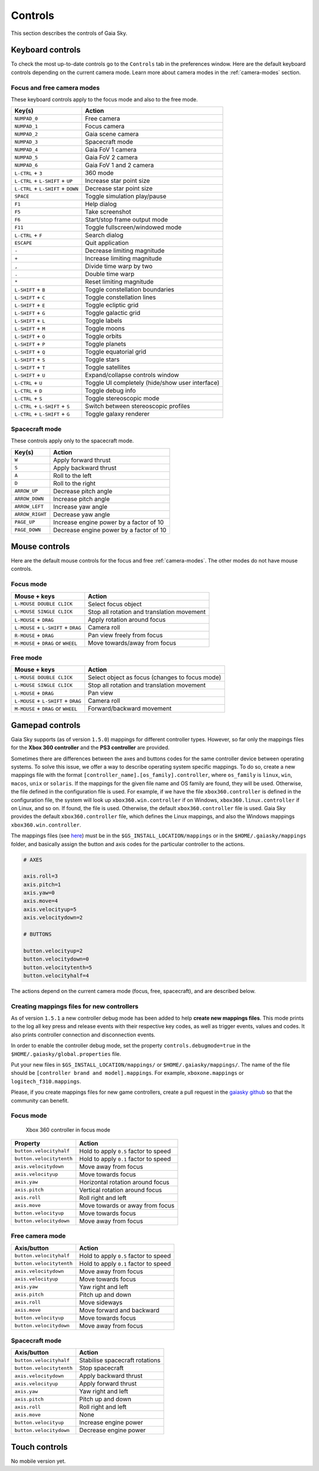 Controls
********

This section describes the controls of Gaia Sky.

Keyboard controls
=================

To check the most up-to-date controls go to the ``Controls`` tab in the
preferences window. Here are the default keyboard controls depending on the
current camera mode. Learn more about camera modes in the :ref:`camera-modes` section.

.. _keyboard-focus-free-mode:

Focus and free camera modes
---------------------------

These keyboard controls apply to the focus mode and also to the free mode.

+------------------------------------+---------------------------------------------------+
| Key(s)                             | Action                                            |
+====================================+===================================================+
| ``NUMPAD_0``                       | Free camera                                       |
+------------------------------------+---------------------------------------------------+
| ``NUMPAD_1``                       | Focus camera                                      |
+------------------------------------+---------------------------------------------------+
| ``NUMPAD_2``                       | Gaia scene camera                                 |
+------------------------------------+---------------------------------------------------+
| ``NUMPAD_3``                       | Spacecraft mode                                   |
+------------------------------------+---------------------------------------------------+
| ``NUMPAD_4``                       | Gaia FoV 1 camera                                 |
+------------------------------------+---------------------------------------------------+
| ``NUMPAD_5``                       | Gaia FoV 2 camera                                 |
+------------------------------------+---------------------------------------------------+
| ``NUMPAD_6``                       | Gaia FoV 1 and 2 camera                           |
+------------------------------------+---------------------------------------------------+
| ``L-CTRL`` + ``3``                 | 360 mode                                          |
+------------------------------------+---------------------------------------------------+
| ``L-CTRL`` + ``L-SHIFT`` + ``UP``  | Increase star point size                          |
+------------------------------------+---------------------------------------------------+
| ``L-CTRL`` + ``L-SHIFT`` + ``DOWN``| Decrease star point size                          |
+------------------------------------+---------------------------------------------------+
| ``SPACE``                          | Toggle simulation play/pause                      |
+------------------------------------+---------------------------------------------------+
| ``F1``                             | Help dialog                                       |
+------------------------------------+---------------------------------------------------+
| ``F5``                             | Take screenshot                                   |
+------------------------------------+---------------------------------------------------+
| ``F6``                             | Start/stop frame output mode                      |
+------------------------------------+---------------------------------------------------+
| ``F11``                            | Toggle fullscreen/windowed mode                   |
+------------------------------------+---------------------------------------------------+
| ``L-CTRL`` + ``F``                 | Search dialog                                     |
+------------------------------------+---------------------------------------------------+
| ``ESCAPE``                         | Quit application                                  |
+------------------------------------+---------------------------------------------------+
| ``-``                              | Decrease limiting magnitude                       |
+------------------------------------+---------------------------------------------------+
| ``+``                              | Increase limiting magnitude                       |
+------------------------------------+---------------------------------------------------+
| ``,``                              | Divide time warp by two                           |
+------------------------------------+---------------------------------------------------+
| ``.``                              | Double time warp                                  |
+------------------------------------+---------------------------------------------------+
| ``*``                              | Reset limiting magnitude                          |
+------------------------------------+---------------------------------------------------+
| ``L-SHIFT`` + ``B``                | Toggle constellation boundaries                   |
+------------------------------------+---------------------------------------------------+
| ``L-SHIFT`` + ``C``                | Toggle constellation lines                        |
+------------------------------------+---------------------------------------------------+
| ``L-SHIFT`` + ``E``                | Toggle ecliptic grid                              |
+------------------------------------+---------------------------------------------------+
| ``L-SHIFT`` + ``G``                | Toggle galactic grid                              |
+------------------------------------+---------------------------------------------------+
| ``L-SHIFT`` + ``L``                | Toggle labels                                     |
+------------------------------------+---------------------------------------------------+
| ``L-SHIFT`` + ``M``                | Toggle moons                                      |
+------------------------------------+---------------------------------------------------+
| ``L-SHIFT`` + ``O``                | Toggle orbits                                     |
+------------------------------------+---------------------------------------------------+
| ``L-SHIFT`` + ``P``                | Toggle planets                                    |
+------------------------------------+---------------------------------------------------+
| ``L-SHIFT`` + ``Q``                | Toggle equatorial grid                            |
+------------------------------------+---------------------------------------------------+
| ``L-SHIFT`` + ``S``                | Toggle stars                                      |
+------------------------------------+---------------------------------------------------+
| ``L-SHIFT`` + ``T``                | Toggle satellites                                 |
+------------------------------------+---------------------------------------------------+
| ``L-SHIFT`` + ``U``                | Expand/collapse controls window                   |
+------------------------------------+---------------------------------------------------+
| ``L-CTRL`` + ``U``                 | Toggle UI completely (hide/show user interface)   |
+------------------------------------+---------------------------------------------------+
| ``L-CTRL`` + ``D``                 | Toggle debug info                                 |
+------------------------------------+---------------------------------------------------+
| ``L-CTRL`` + ``S``                 | Toggle stereoscopic mode                          |
+------------------------------------+---------------------------------------------------+
| ``L-CTRL`` + ``L-SHIFT`` + ``S``   | Switch between stereoscopic profiles              |
+------------------------------------+---------------------------------------------------+
| ``L-CTRL`` + ``L-SHIFT`` + ``G``   | Toggle galaxy renderer                            |
+------------------------------------+---------------------------------------------------+

.. _keyboard-spacecraft-mode:

Spacecraft mode
---------------

These controls apply only to the spacecraft mode.

+------------------------------------+---------------------------------------------------+
| Key(s)                             | Action                                            |
+====================================+===================================================+
| ``W``                              | Apply forward thrust                              |
+------------------------------------+---------------------------------------------------+
| ``S``                              | Apply backward thrust                             |
+------------------------------------+---------------------------------------------------+
| ``A``                              | Roll to the left                                  |
+------------------------------------+---------------------------------------------------+
| ``D``                              | Roll to the right                                 |
+------------------------------------+---------------------------------------------------+
| ``ARROW_UP``                       | Decrease pitch angle                              |
+------------------------------------+---------------------------------------------------+
| ``ARROW_DOWN``                     | Increase pitch angle                              |
+------------------------------------+---------------------------------------------------+
| ``ARROW_LEFT``                     | Increase yaw angle                                |
+------------------------------------+---------------------------------------------------+
| ``ARROW_RIGHT``                    | Decrease yaw angle                                |
+------------------------------------+---------------------------------------------------+
| ``PAGE_UP``                        | Increase engine power by a factor of 10           |
+------------------------------------+---------------------------------------------------+
| ``PAGE_DOWN``                      | Decrease engine power by a factor of 10           |
+------------------------------------+---------------------------------------------------+

.. _mouse-controls:

Mouse controls
==============

Here are the default mouse controls for the focus and free :ref:`camera-modes`. The other modes do not have mouse controls.

.. _mouse-focus-mode:

Focus mode
----------

+----------------------------------------+-----------------------------------------------------------------+
| Mouse + keys                           | Action                                                          |
+========================================+=================================================================+
| ``L-MOUSE DOUBLE CLICK``               | Select focus object                                             |
+----------------------------------------+-----------------------------------------------------------------+
| ``L-MOUSE SINGLE CLICK``               | Stop all rotation and translation movement                      |
+----------------------------------------+-----------------------------------------------------------------+
| ``L-MOUSE`` + ``DRAG``                 | Apply rotation around focus                                     |
+----------------------------------------+-----------------------------------------------------------------+
| ``L-MOUSE`` + ``L-SHIFT`` + ``DRAG``   | Camera roll                                                     |
+----------------------------------------+-----------------------------------------------------------------+
| ``R-MOUSE`` + ``DRAG``                 | Pan view freely from focus                                      |
+----------------------------------------+-----------------------------------------------------------------+
| ``M-MOUSE`` + ``DRAG`` or ``WHEEL``    | Move towards/away from focus                                    |
+----------------------------------------+-----------------------------------------------------------------+

.. _mouse-free-mode:

Free mode
---------

+----------------------------------------+-----------------------------------------------------------------+
| Mouse + keys                           | Action                                                          |
+========================================+=================================================================+
| ``L-MOUSE DOUBLE CLICK``               | Select object as focus (changes to focus mode)                  |
+----------------------------------------+-----------------------------------------------------------------+
| ``L-MOUSE SINGLE CLICK``               | Stop all rotation and translation movement                      |
+----------------------------------------+-----------------------------------------------------------------+
| ``L-MOUSE`` + ``DRAG``                 | Pan view                                                        |
+----------------------------------------+-----------------------------------------------------------------+
| ``L-MOUSE`` + ``L-SHIFT`` + ``DRAG``   | Camera roll                                                     |
+----------------------------------------+-----------------------------------------------------------------+
| ``M-MOUSE`` + ``DRAG`` or ``WHEEL``    | Forward/backward movement                                       |
+----------------------------------------+-----------------------------------------------------------------+

Gamepad controls
================

Gaia Sky supports (as of version ``1.5.0``) mappings for different controller types.
However, so far only the mappings files for the **Xbox 360 controller** and the **PS3 controller** are provided. 

Sometimes there are differences between the axes and buttons codes for the same controller device between operating systems. To solve
this issue, we offer a way to describe operating system specific mappings. To do so, create a new mappings file with the format
``[controller_name].[os_family].controller``, where ``os_family`` is ``linux``, ``win``, ``macos``, ``unix`` or ``solaris``. If the
mappings for the given file name and OS family are found, they will be used. Otherwise, the file defined in the configuration file is used.
For example, if we have the file ``xbox360.controller`` is defined in the configuration file, the system will look up ``xbox360.win.controller`` if on Windows, 
``xbox360.linux.controller`` if on Linux, and so on. If found, the file is used. Otherwise, the default ``xbox360.controller`` file is used. Gaia Sky
provides the default ``xbox360.controller`` file, which defines the Linux mappings, and also the Windows mappings ``xbox360.win.controller``.

The mappings files (see `here <https://github.com/langurmonkey/gaiasky/blob/master/assets/mappings/xbox360.controller>`__)
must be in the ``$GS_INSTALL_LOCATION/mappings`` or in the ``$HOME/.gaiasky/mappings`` folder, and basically assign the button and axis codes for the particular
controller to the actions.

.. code:: 

	# AXES
	
	axis.roll=3
	axis.pitch=1
	axis.yaw=0
	axis.move=4
	axis.velocityup=5
	axis.velocitydown=2
	
	# BUTTONS
	
	button.velocityup=2
	button.velocitydown=0
	button.velocitytenth=5
	button.velocityhalf=4



The actions depend on the current camera
mode (focus, free, spacecraft), and are described below.

Creating mappings files for new controllers
-------------------------------------------

As of version ``1.5.1`` a new controller debug mode has been added to help **create new mappings files**. This mode prints to the log all key press and release events with their respective key codes, as well as trigger events, values and codes. It also prints controller connection and disconnection events.

In order to enable the controller debug mode, set the property ``controls.debugmode=true`` in the ``$HOME/.gaiasky/global.properties`` file.

Put your new files in ``$GS_INSTALL_LOCATION/mappings/`` or ``$HOME/.gaiasky/mappings/``. The name of the file should be ``[controller brand and model].mappings``. For example, ``xboxone.mappings`` or ``logitech_f310.mappings``.

Please, if you create mappings files for new game controllers, create a pull request in the `gaiasky github <https://github.com/langurmonkey/gaiasky/pulls>`__ so that the community can benefit.


.. _gamepad-focus-mode:

Focus mode
----------

.. figure:: img/controller/xbox-focus.png
   :alt: Xbox 360 controller focus mode

   Xbox 360 controller in focus mode


+------------------------------+-----------------------------------------+
| Property                     | Action                                  |
+==============================+=========================================+
| ``button.velocityhalf``      | Hold to apply ``0.5`` factor to speed   |
+------------------------------+-----------------------------------------+
| ``button.velocitytenth``     | Hold to apply ``0.1`` factor to speed   |
+------------------------------+-----------------------------------------+
| ``axis.velocitydown``        | Move away from focus                    |
+------------------------------+-----------------------------------------+
| ``axis.velocityup``          | Move towards focus                      |
+------------------------------+-----------------------------------------+
| ``axis.yaw``                 | Horizontal rotation around focus        |
+------------------------------+-----------------------------------------+
| ``axis.pitch``               | Vertical rotation around focus          |
+------------------------------+-----------------------------------------+
| ``axis.roll``                | Roll right and left                     |
+------------------------------+-----------------------------------------+
| ``axis.move``                | Move towards or away from focus         |
+------------------------------+-----------------------------------------+
| ``button.velocityup``        | Move towards focus                      |
+------------------------------+-----------------------------------------+
| ``button.velocitydown``      | Move away from focus                    |
+------------------------------+-----------------------------------------+


.. _gamepad-free-mode:

Free camera mode
----------------

+------------------------------+-----------------------------------------+
| Axis/button                  | Action                                  |
+==============================+=========================================+
| ``button.velocityhalf``      | Hold to apply ``0.5`` factor to speed   |
+------------------------------+-----------------------------------------+
| ``button.velocitytenth``     | Hold to apply ``0.1`` factor to speed   |
+------------------------------+-----------------------------------------+
| ``axis.velocitydown``        | Move away from focus                    |
+------------------------------+-----------------------------------------+
| ``axis.velocityup``          | Move towards focus                      |
+------------------------------+-----------------------------------------+
| ``axis.yaw``                 | Yaw right and left                      |
+------------------------------+-----------------------------------------+
| ``axis.pitch``               | Pitch up and down                       |
+------------------------------+-----------------------------------------+
| ``axis.roll``                | Move sideways                           |
+------------------------------+-----------------------------------------+
| ``axis.move``                | Move forward and backward               |
+------------------------------+-----------------------------------------+
| ``button.velocityup``        | Move towards focus                      |
+------------------------------+-----------------------------------------+
| ``button.velocitydown``      | Move away from focus                    |
+------------------------------+-----------------------------------------+

.. _gamepad-spacecraft-mode:

Spacecraft mode
---------------

+------------------------------+----------------------------------+
| Axis/button                  | Action                           |
+==============================+==================================+
| ``button.velocityhalf``      | Stabilise spacecraft rotations   |
+------------------------------+----------------------------------+
| ``button.velocitytenth``     | Stop spacecraft                  |
+------------------------------+----------------------------------+
| ``axis.velocitydown``        | Apply backward thrust            |
+------------------------------+----------------------------------+
| ``axis.velocityup``          | Apply forward thrust             |
+------------------------------+----------------------------------+
| ``axis.yaw``                 | Yaw right and left               |
+------------------------------+----------------------------------+
| ``axis.pitch``               | Pitch up and down                |
+------------------------------+----------------------------------+
| ``axis.roll``                | Roll right and left              |
+------------------------------+----------------------------------+
| ``axis.move``                | None                             |               
+------------------------------+----------------------------------+
| ``button.velocityup``        | Increase engine power            |
+------------------------------+----------------------------------+
| ``button.velocitydown``      | Decrease engine power            |
+------------------------------+----------------------------------+

Touch controls
==============

No mobile version yet.
